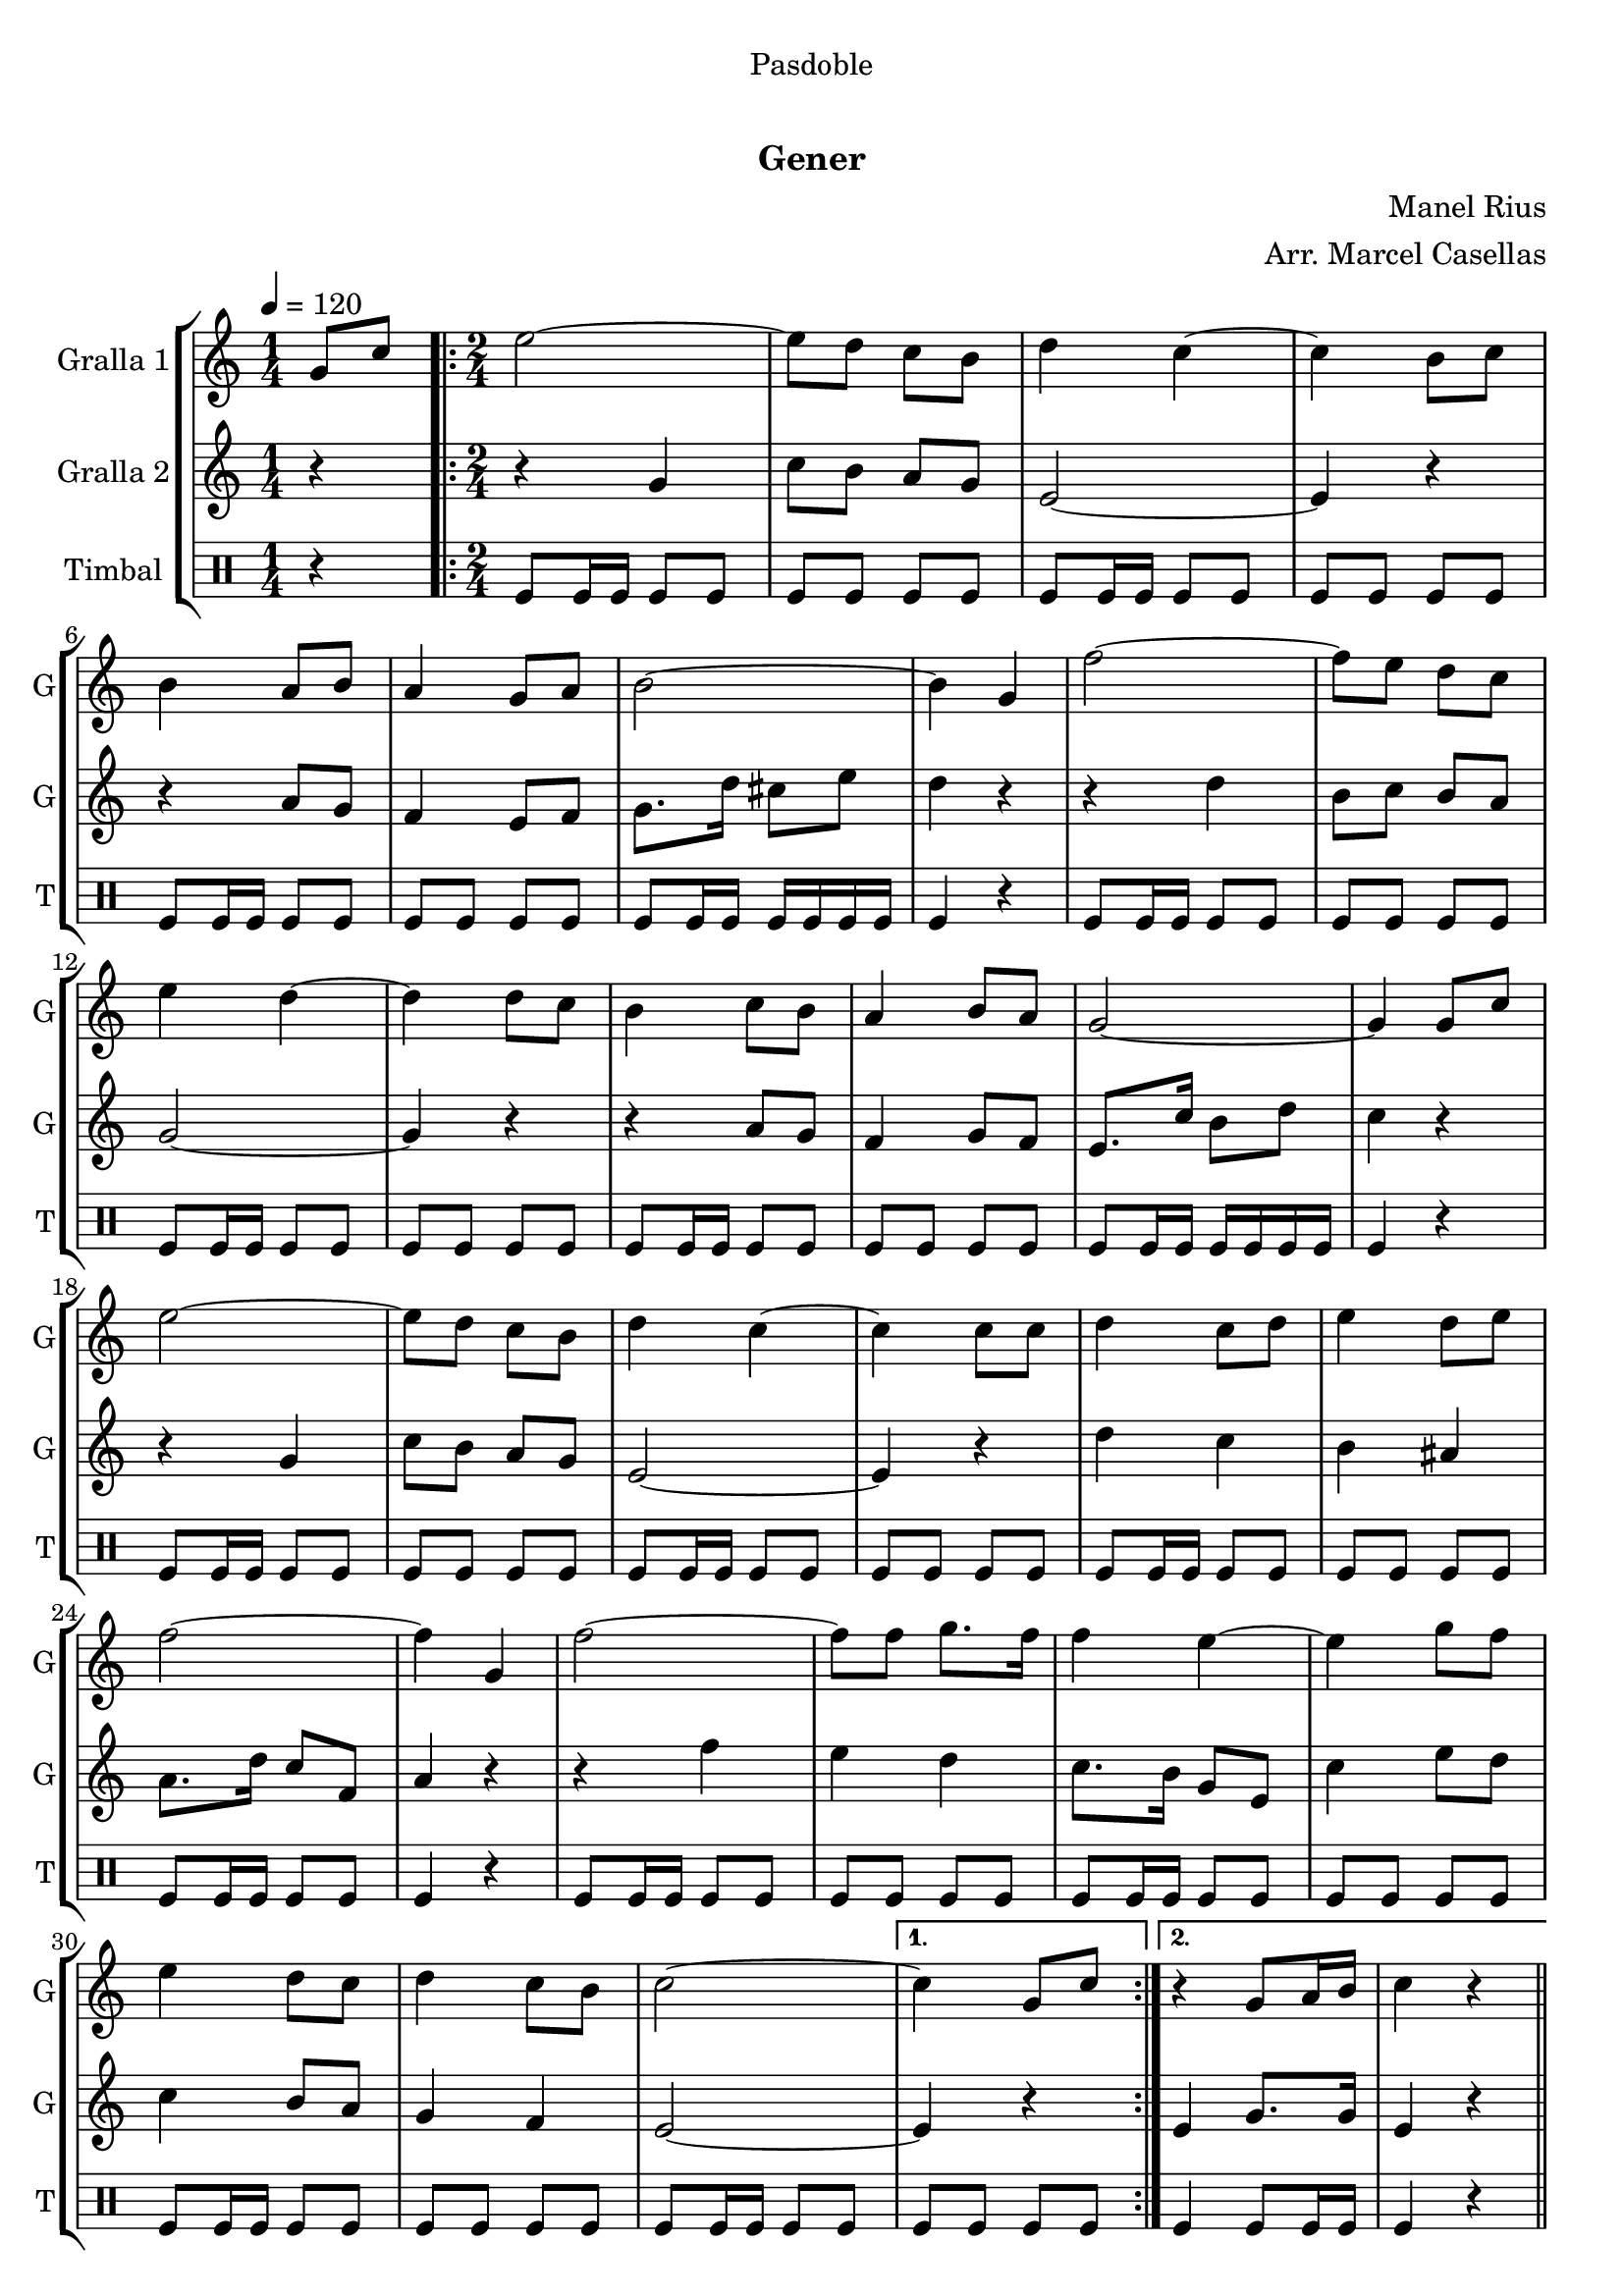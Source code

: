 \version "2.22.1"

\header {
  dedication="Pasdoble"
  title="  "
  subtitle="Gener"
  subsubtitle=""
  poet=""
  meter=""
  piece=""
  composer="Manel Rius"
  arranger="Arr. Marcel Casellas"
  opus=""
  instrument=""
  copyright="     "
  tagline="  "
}

liniaroAa =
\relative g'
{
  \tempo 4=120
  \clef treble
  \key c \major
  \time 1/4
  g8 c  |
  \time 2/4   \repeat volta 2 { e2 ~  |
  e8 d c b  |
  d4 c ~  |
  %05
  c4 b8 c  |
  b4 a8 b  |
  a4 g8 a  |
  b2 ~  |
  b4 g  |
  %10
  f'2 ~  |
  f8 e d c  |
  e4 d ~  |
  d4 d8 c  |
  b4 c8 b  |
  %15
  a4 b8 a  |
  g2 ~  |
  g4 g8 c  |
  e2 ~  |
  e8 d c b  |
  %20
  d4 c ~  |
  c4 c8 c  |
  d4 c8 d  |
  e4 d8 e  |
  f2 ~  |
  %25
  f4 g,  |
  f'2 ~  |
  f8 f g8. f16  |
  f4 e ~  |
  e4 g8 f  |
  %30
  e4 d8 c  |
  d4 c8 b  |
  c2 ~ }
  \alternative { { c4 g8 c }
  { r4 g8 a16 b  |
  %35
  c4 r } } \bar "||"
}

liniaroAb =
\relative g'
{
  \tempo 4=120
  \clef treble
  \key c \major
  \time 1/4
  r4  |
  \time 2/4   \repeat volta 2 { r4 g  |
  c8 b a g  |
  e2 ~  |
  %05
  e4 r  |
  r4 a8 g  |
  f4 e8 f  |
  g8. d'16 cis8 e  |
  d4 r  |
  %10
  r4 d  |
  b8 c b a  |
  g2 ~  |
  g4 r  |
  r4 a8 g  |
  %15
  f4 g8 f  |
  e8. c'16 b8 d  |
  c4 r  |
  r4 g  |
  c8 b a g  |
  %20
  e2 ~  |
  e4 r  |
  d'4 c  |
  b4 ais  |
  a8. d16 c8 f,  |
  %25
  a4 r  |
  r4 f'  |
  e4 d  |
  c8. b16 g8 e  |
  c'4 e8 d  |
  %30
  c4 b8 a  |
  g4 f  |
  e2 ~ }
  \alternative { { e4 r }
  { e4 g8. g16  |
  %35
  e4 r } } \bar "||"
}

liniaroAc =
\drummode
{
  \tempo 4=120
  \time 1/4
  r4  |
  \time 2/4   \repeat volta 2 { tomfl8 tomfl16 tomfl tomfl8 tomfl  |
  tomfl8 tomfl tomfl tomfl  |
  tomfl8 tomfl16 tomfl tomfl8 tomfl  |
  %05
  tomfl8 tomfl tomfl tomfl  |
  tomfl8 tomfl16 tomfl tomfl8 tomfl  |
  tomfl8 tomfl tomfl tomfl  |
  tomfl8 tomfl16 tomfl tomfl tomfl tomfl tomfl  |
  tomfl4 r  |
  %10
  tomfl8 tomfl16 tomfl tomfl8 tomfl  |
  tomfl8 tomfl tomfl tomfl  |
  tomfl8 tomfl16 tomfl tomfl8 tomfl  |
  tomfl8 tomfl tomfl tomfl  |
  tomfl8 tomfl16 tomfl tomfl8 tomfl  |
  %15
  tomfl8 tomfl tomfl tomfl  |
  tomfl8 tomfl16 tomfl tomfl tomfl tomfl tomfl  |
  tomfl4 r  |
  tomfl8 tomfl16 tomfl tomfl8 tomfl  |
  tomfl8 tomfl tomfl tomfl  |
  %20
  tomfl8 tomfl16 tomfl tomfl8 tomfl  |
  tomfl8 tomfl tomfl tomfl  |
  tomfl8 tomfl16 tomfl tomfl8 tomfl  |
  tomfl8 tomfl tomfl tomfl  |
  tomfl8 tomfl16 tomfl tomfl8 tomfl  |
  %25
  tomfl4 r  |
  tomfl8 tomfl16 tomfl tomfl8 tomfl  |
  tomfl8 tomfl tomfl tomfl  |
  tomfl8 tomfl16 tomfl tomfl8 tomfl  |
  tomfl8 tomfl tomfl tomfl  |
  %30
  tomfl8 tomfl16 tomfl tomfl8 tomfl  |
  tomfl8 tomfl tomfl tomfl  |
  tomfl8 tomfl16 tomfl tomfl8 tomfl }
  \alternative { { tomfl8 tomfl tomfl tomfl }
  { tomfl4 tomfl8 tomfl16 tomfl  |
  %35
  tomfl4 r } } \bar "||"
}

\bookpart {
  \score {
    \new StaffGroup {
      \override Score.RehearsalMark #'self-alignment-X = #LEFT
      <<
        \new Staff \with {instrumentName = #"Gralla 1" shortInstrumentName = #"G"} \liniaroAa
        \new Staff \with {instrumentName = #"Gralla 2" shortInstrumentName = #"G"} \liniaroAb
        \new DrumStaff \with {instrumentName = #"Timbal" shortInstrumentName = #"T"} \liniaroAc
      >>
    }
    \layout {}
  }
  \score { \unfoldRepeats
    \new StaffGroup {
      \override Score.RehearsalMark #'self-alignment-X = #LEFT
      <<
        \new Staff \with {instrumentName = #"Gralla 1" shortInstrumentName = #"G"} \liniaroAa
        \new Staff \with {instrumentName = #"Gralla 2" shortInstrumentName = #"G"} \liniaroAb
        \new DrumStaff \with {instrumentName = #"Timbal" shortInstrumentName = #"T"} \liniaroAc
      >>
    }
    \midi {}
  }
}

\bookpart {
  \header {instrument="Gralla 1"}
  \score {
    \new StaffGroup {
      \override Score.RehearsalMark #'self-alignment-X = #LEFT
      <<
        \new Staff \liniaroAa
      >>
    }
    \layout {}
  }
  \score { \unfoldRepeats
    \new StaffGroup {
      \override Score.RehearsalMark #'self-alignment-X = #LEFT
      <<
        \new Staff \liniaroAa
      >>
    }
    \midi {}
  }
}

\bookpart {
  \header {instrument="Gralla 2"}
  \score {
    \new StaffGroup {
      \override Score.RehearsalMark #'self-alignment-X = #LEFT
      <<
        \new Staff \liniaroAb
      >>
    }
    \layout {}
  }
  \score { \unfoldRepeats
    \new StaffGroup {
      \override Score.RehearsalMark #'self-alignment-X = #LEFT
      <<
        \new Staff \liniaroAb
      >>
    }
    \midi {}
  }
}

\bookpart {
  \header {instrument="Timbal"}
  \score {
    \new StaffGroup {
      \override Score.RehearsalMark #'self-alignment-X = #LEFT
      <<
        \new DrumStaff \liniaroAc
      >>
    }
    \layout {}
  }
  \score { \unfoldRepeats
    \new StaffGroup {
      \override Score.RehearsalMark #'self-alignment-X = #LEFT
      <<
        \new DrumStaff \liniaroAc
      >>
    }
    \midi {}
  }
}

